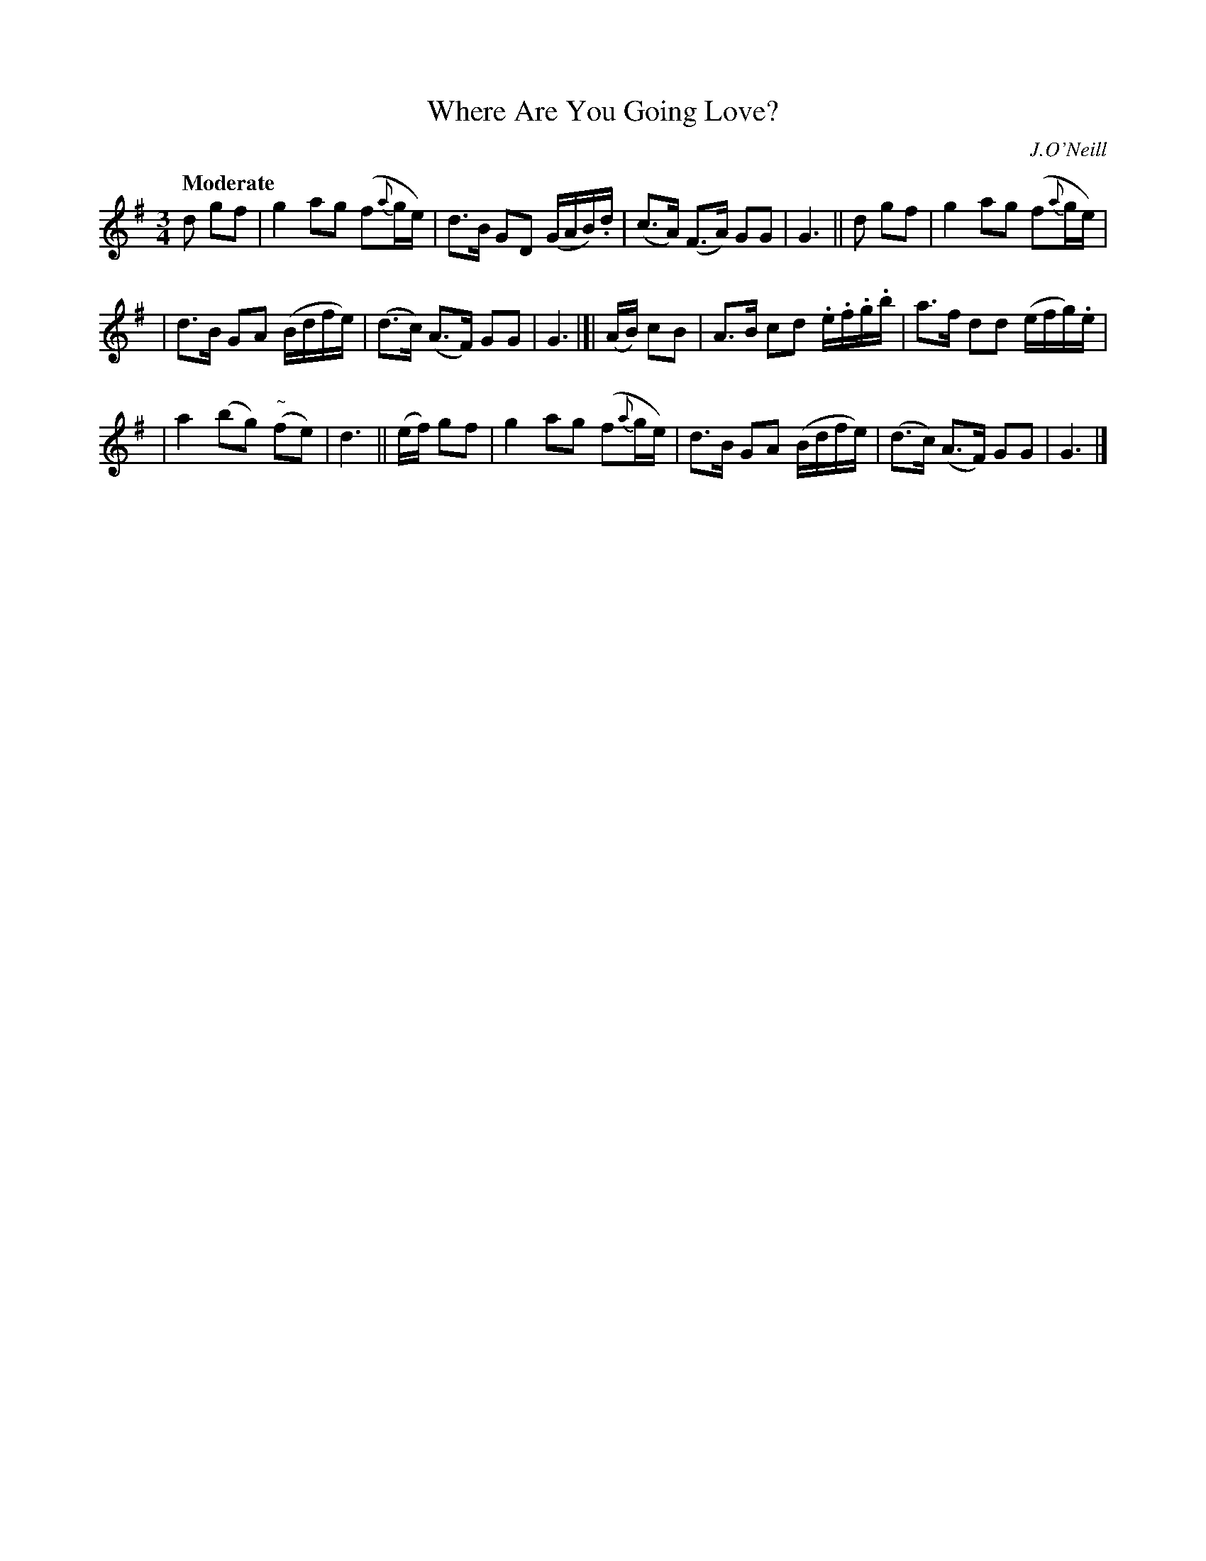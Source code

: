 X: 484
T: Where Are You Going Love?
N: Irish title: ca ra.cai.d tu a .gra.d?
R: air, waltz
%S: s:3 b:16(5+5+6)
B: O'Neill's 1850 #484
O: J.O'Neill
Z: henrik.norbeck@mailbox.swipnet.se
Q: "Moderate"
M: 3/4
L: 1/8
K: G
d gf | g2 ag (f{a}g/e/) | d>B GD (G/A/B/).d/ | (c>A) (F>A) GG | G3 || d gf | g2 ag (f{a}g/e/) |
| d>B GA (B/d/f/e/) | (d>c) (A>F) GG | G3 |]| (A/B/) cB | A>B cd .e/.f/.g/.b/ | a>f dd (e/f/g/).e/ |
| a2 (bg) ("~"fe)| d3 || (e/f/) gf | g2 ag (f{a}g/e/) | d>B GA (B/d/f/e/) | (d>c) (A>F) GG | G3 |]
